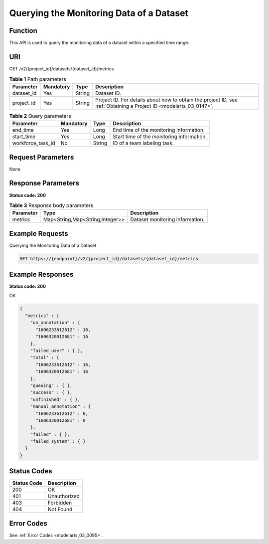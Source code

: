 .. _GetDatasetMetrics:

Querying the Monitoring Data of a Dataset
=========================================

Function
--------

This API is used to query the monitoring data of a dataset within a specified time range.

URI
---

GET /v2/{project_id}/datasets/{dataset_id}/metrics

.. table:: **Table 1** Path parameters

   +------------+-----------+--------+--------------------------------------------------------------------------------------------------------------------+
   | Parameter  | Mandatory | Type   | Description                                                                                                        |
   +============+===========+========+====================================================================================================================+
   | dataset_id | Yes       | String | Dataset ID.                                                                                                        |
   +------------+-----------+--------+--------------------------------------------------------------------------------------------------------------------+
   | project_id | Yes       | String | Project ID. For details about how to obtain the project ID, see :ref:`Obtaining a Project ID <modelarts_03_0147>`. |
   +------------+-----------+--------+--------------------------------------------------------------------------------------------------------------------+

.. table:: **Table 2** Query parameters

   +-------------------+-----------+--------+-------------------------------------------+
   | Parameter         | Mandatory | Type   | Description                               |
   +===================+===========+========+===========================================+
   | end_time          | Yes       | Long   | End time of the monitoring information.   |
   +-------------------+-----------+--------+-------------------------------------------+
   | start_time        | Yes       | Long   | Start time of the monitoring information. |
   +-------------------+-----------+--------+-------------------------------------------+
   | workforce_task_id | No        | String | ID of a team labeling task.               |
   +-------------------+-----------+--------+-------------------------------------------+

Request Parameters
------------------

None

Response Parameters
-------------------

**Status code: 200**

.. table:: **Table 3** Response body parameters

   +-----------+---------------------------------+---------------------------------+
   | Parameter | Type                            | Description                     |
   +===========+=================================+=================================+
   | metrics   | Map<String,Map<String,Integer>> | Dataset monitoring information. |
   +-----------+---------------------------------+---------------------------------+

Example Requests
----------------

Querying the Monitoring Data of a Dataset

.. code-block::

   GET https://{endpoint}/v2/{project_id}/datasets/{dataset_id}/metrics

Example Responses
-----------------

**Status code: 200**

OK

.. code-block::

   {
     "metrics" : {
       "un_annotation" : {
         "1606233612612" : 16,
         "1606320012681" : 16
       },
       "failed_user" : { },
       "total" : {
         "1606233612612" : 16,
         "1606320012681" : 16
       },
       "queuing" : { },
       "success" : { },
       "unfinished" : { },
       "manual_annotation" : {
         "1606233612612" : 0,
         "1606320012681" : 0
       },
       "failed" : { },
       "failed_system" : { }
     }
   }

Status Codes
------------

=========== ============
Status Code Description
=========== ============
200         OK
401         Unauthorized
403         Forbidden
404         Not Found
=========== ============

Error Codes
-----------

See :ref:`Error Codes <modelarts_03_0095>`.
